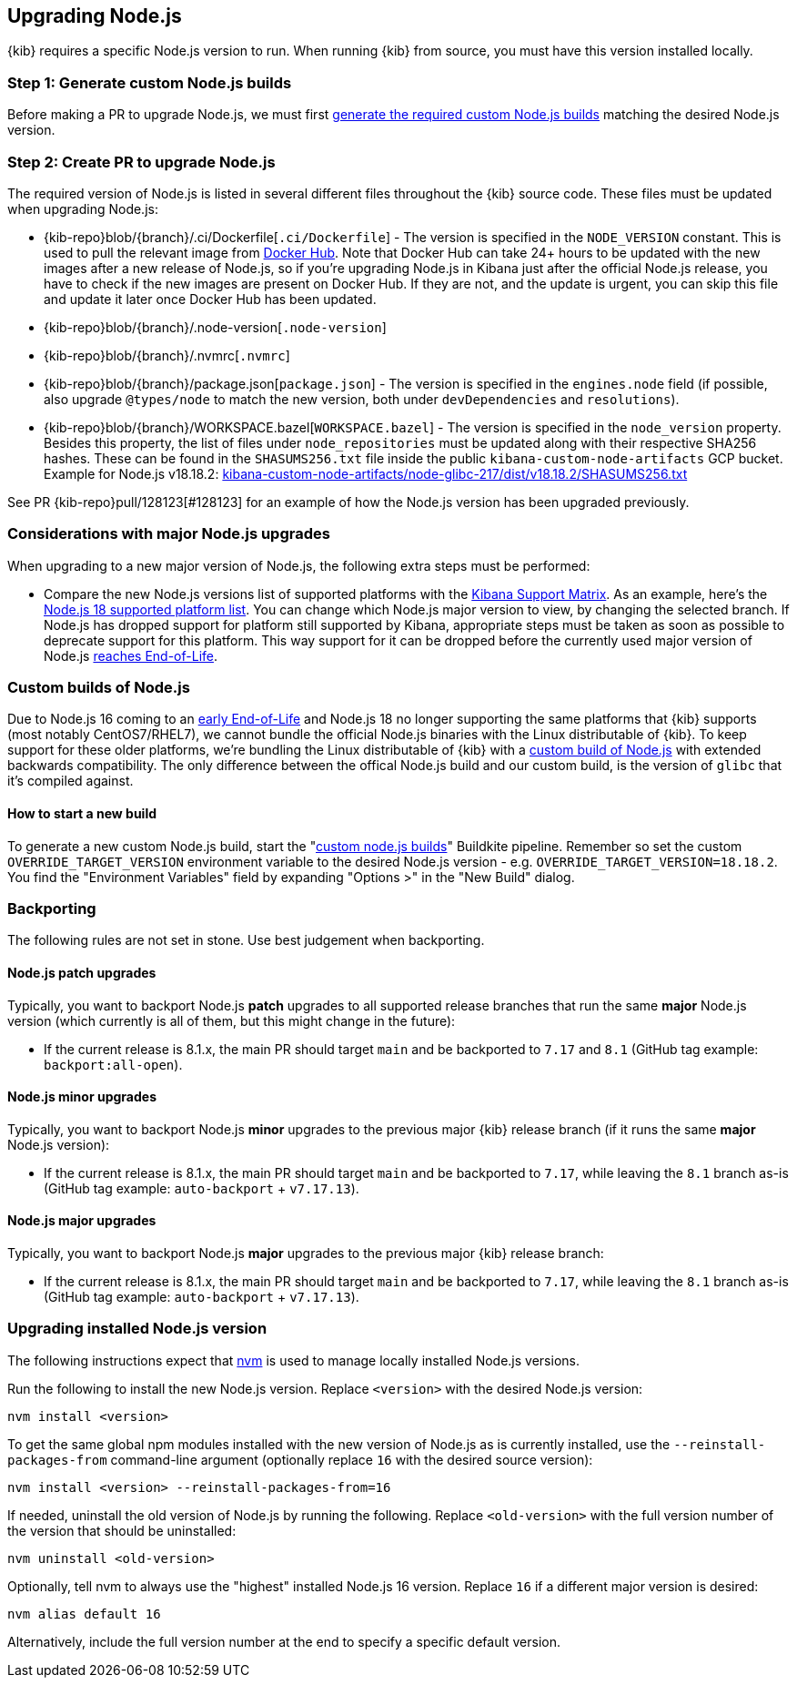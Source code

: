 [[upgrading-nodejs]]
== Upgrading Node.js

{kib} requires a specific Node.js version to run.
When running {kib} from source, you must have this version installed locally.

=== Step 1: Generate custom Node.js builds

Before making a PR to upgrade Node.js, we must first <<start-new-nodejs-build,generate the required custom Node.js builds>> matching the desired Node.js version.

=== Step 2: Create PR to upgrade Node.js

The required version of Node.js is listed in several different files throughout the {kib} source code.
These files must be updated when upgrading Node.js:

  - {kib-repo}blob/{branch}/.ci/Dockerfile[`.ci/Dockerfile`] - The version is specified in the `NODE_VERSION` constant.
    This is used to pull the relevant image from https://hub.docker.com/_/node[Docker Hub].
    Note that Docker Hub can take 24+ hours to be updated with the new images after a new release of Node.js, so if you're upgrading Node.js in Kibana just after the official Node.js release, you have to check if the new images are present on Docker Hub.
    If they are not, and the update is urgent, you can skip this file and update it later once Docker Hub has been updated.
  - {kib-repo}blob/{branch}/.node-version[`.node-version`]
  - {kib-repo}blob/{branch}/.nvmrc[`.nvmrc`]
  - {kib-repo}blob/{branch}/package.json[`package.json`] - The version is specified in the `engines.node` field (if possible, also upgrade `@types/node` to match the new version, both under `devDependencies` and `resolutions`).
  - {kib-repo}blob/{branch}/WORKSPACE.bazel[`WORKSPACE.bazel`] - The version is specified in the `node_version` property.
    Besides this property, the list of files under `node_repositories` must be updated along with their respective SHA256 hashes.
    These can be found in the `SHASUMS256.txt` file inside the public `kibana-custom-node-artifacts` GCP bucket.
    Example for Node.js v18.18.2: https://storage.googleapis.com/kibana-custom-node-artifacts/node-glibc-217/dist/v18.18.2/SHASUMS256.txt[kibana-custom-node-artifacts/node-glibc-217/dist/v18.18.2/SHASUMS256.txt]

See PR {kib-repo}pull/128123[#128123] for an example of how the Node.js version has been upgraded previously.

=== Considerations with major Node.js upgrades

When upgrading to a new major version of Node.js, the following extra steps must be performed:

  - Compare the new Node.js versions list of supported platforms with the https://www.elastic.co/support/matrix#matrix_os[Kibana Support Matrix].
    As an example, here's the https://github.com/nodejs/node/blob/v18.x/BUILDING.md#platform-list[Node.js 18 supported platform list].
    You can change which Node.js major version to view, by changing the selected branch.
    If Node.js has dropped support for platform still supported by Kibana, appropriate steps must be taken as soon as possible to deprecate support for this platform. This way support for it can be dropped before the currently used major version of Node.js https://github.com/nodejs/release#release-schedule[reaches End-of-Life].

[[custom-nodejs-builds]]
=== Custom builds of Node.js

Due to Node.js 16 coming to an https://nodejs.org/en/blog/announcements/nodejs16-eol[early End-of-Life] and Node.js 18 no longer supporting the same platforms that {kib} supports (most notably CentOS7/RHEL7), we cannot bundle the official Node.js binaries with the Linux distributable of {kib}.
To keep support for these older platforms, we're bundling the Linux distributable of {kib} with a https://github.com/elastic/kibana-custom-nodejs-builds[custom build of Node.js] with extended backwards compatibility.
The only difference between the offical Node.js build and our custom build, is the version of `glibc` that it's compiled against.

[[start-new-nodejs-build]]
==== How to start a new build

To generate a new custom Node.js build, start the "https://buildkite.com/elastic/kibana-custom-node-dot-js-builds#new[custom node.js builds]" Buildkite pipeline.
Remember so set the custom `OVERRIDE_TARGET_VERSION` environment variable to the desired Node.js version - e.g. `OVERRIDE_TARGET_VERSION=18.18.2`.
You find the "Environment Variables" field by expanding "Options >" in the "New Build" dialog.

=== Backporting

The following rules are not set in stone.
Use best judgement when backporting.

==== Node.js patch upgrades

Typically, you want to backport Node.js *patch* upgrades to all supported release branches that run the same *major* Node.js version (which currently is all of them, but this might change in the future):

  - If the current release is 8.1.x, the main PR should target `main` and be backported to `7.17` and `8.1` (GitHub tag example: `backport:all-open`).

==== Node.js minor upgrades

Typically, you want to backport Node.js *minor* upgrades to the previous major {kib} release branch (if it runs the same *major* Node.js version):

  - If the current release is 8.1.x, the main PR should target `main` and be backported to `7.17`, while leaving the `8.1` branch as-is (GitHub tag example: `auto-backport` + `v7.17.13`).

==== Node.js major upgrades

Typically, you want to backport Node.js *major* upgrades to the previous major {kib} release branch:

  - If the current release is 8.1.x, the main PR should target `main` and be backported to `7.17`, while leaving the `8.1` branch as-is (GitHub tag example: `auto-backport` + `v7.17.13`).

=== Upgrading installed Node.js version

The following instructions expect that https://github.com/nvm-sh/nvm[nvm] is used to manage locally installed Node.js versions.

Run the following to install the new Node.js version. Replace `<version>` with the desired Node.js version:

[source,bash]
----
nvm install <version>
----

To get the same global npm modules installed with the new version of Node.js as is currently installed, use the `--reinstall-packages-from` command-line argument (optionally replace `16` with the desired source version):

[source,bash]
----
nvm install <version> --reinstall-packages-from=16
----

If needed, uninstall the old version of Node.js by running the following. Replace `<old-version>` with the full version number of the version that should be uninstalled:

[source,bash]
----
nvm uninstall <old-version>
----

Optionally, tell nvm to always use the "highest" installed Node.js 16 version. Replace `16` if a different major version is desired:

[source,bash]
----
nvm alias default 16
----

Alternatively, include the full version number at the end to specify a specific default version.
